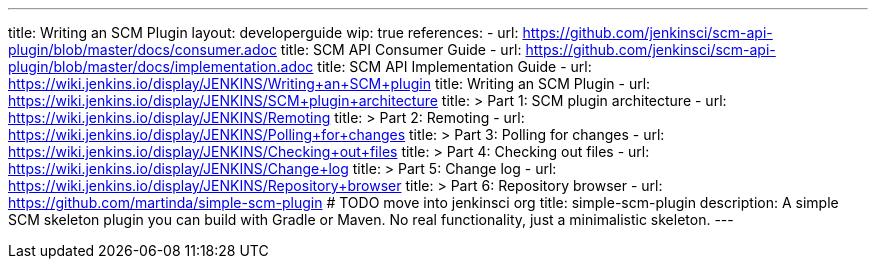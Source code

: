 ---
title: Writing an SCM Plugin
layout: developerguide
wip: true
references:
- url: https://github.com/jenkinsci/scm-api-plugin/blob/master/docs/consumer.adoc
  title: SCM API Consumer Guide
- url: https://github.com/jenkinsci/scm-api-plugin/blob/master/docs/implementation.adoc
  title: SCM API Implementation Guide
- url: https://wiki.jenkins.io/display/JENKINS/Writing+an+SCM+plugin
  title: Writing an SCM Plugin
- url: https://wiki.jenkins.io/display/JENKINS/SCM+plugin+architecture
  title: >
    Part 1: SCM plugin architecture
- url: https://wiki.jenkins.io/display/JENKINS/Remoting
  title: >
    Part 2: Remoting
- url: https://wiki.jenkins.io/display/JENKINS/Polling+for+changes
  title: >
    Part 3: Polling for changes
- url: https://wiki.jenkins.io/display/JENKINS/Checking+out+files
  title: >
    Part 4: Checking out files
- url: https://wiki.jenkins.io/display/JENKINS/Change+log
  title: >
    Part 5: Change log
- url: https://wiki.jenkins.io/display/JENKINS/Repository+browser
  title: >
    Part 6: Repository browser
- url: https://github.com/martinda/simple-scm-plugin # TODO move into jenkinsci org
  title: simple-scm-plugin
  description: A simple SCM skeleton plugin you can build with Gradle or Maven. No real functionality, just a minimalistic skeleton.
---
